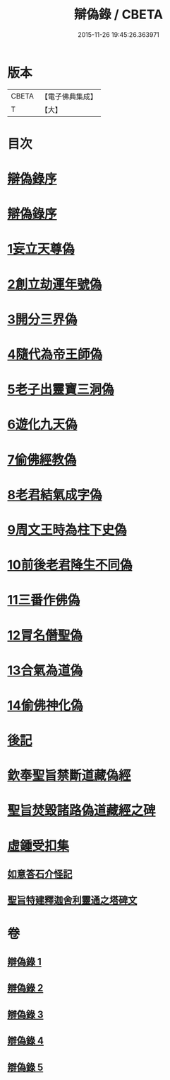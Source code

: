 #+TITLE: 辯偽錄 / CBETA
#+DATE: 2015-11-26 19:45:26.363971
* 版本
 |     CBETA|【電子佛典集成】|
 |         T|【大】     |

* 目次
* [[file:KR6r0149_001.txt::001-0751a5][辯偽錄序]]
* [[file:KR6r0149_001.txt::0751c14][辯偽錄序]]
* [[file:KR6r0149_001.txt::0753a19][1妄立天尊偽]]
* [[file:KR6r0149_001.txt::0753c25][2創立劫運年號偽]]
* [[file:KR6r0149_001.txt::0754b5][3開分三界偽]]
* [[file:KR6r0149_001.txt::0755a2][4隨代為帝王師偽]]
* [[file:KR6r0149_001.txt::0755c28][5老子出靈寶三洞偽]]
* [[file:KR6r0149_001.txt::0756b29][6遊化九天偽]]
* [[file:KR6r0149_002.txt::002-0757a10][7偷佛經教偽]]
* [[file:KR6r0149_002.txt::0757b17][8老君結氣成字偽]]
* [[file:KR6r0149_002.txt::0757c25][9周文王時為柱下史偽]]
* [[file:KR6r0149_002.txt::0758b17][10前後老君降生不同偽]]
* [[file:KR6r0149_002.txt::0759a28][11三番作佛偽]]
* [[file:KR6r0149_002.txt::0759c23][12冐名僭聖偽]]
* [[file:KR6r0149_002.txt::0760c7][13合氣為道偽]]
* [[file:KR6r0149_002.txt::0761b16][14偷佛神化偽]]
* [[file:KR6r0149_002.txt::0763c23][後記]]
* [[file:KR6r0149_002.txt::0764b3][欽奉聖旨禁斷道藏偽經]]
* [[file:KR6r0149_005.txt::005-0776a14][聖旨焚毀諸路偽道藏經之碑]]
* [[file:KR6r0149_005.txt::0778b9][虛鍾受扣集]]
** [[file:KR6r0149_005.txt::0778b11][如意答石介怪記]]
** [[file:KR6r0149_005.txt::0779b6][聖旨特建釋迦舍利靈通之塔碑文]]
* 卷
** [[file:KR6r0149_001.txt][辯偽錄 1]]
** [[file:KR6r0149_002.txt][辯偽錄 2]]
** [[file:KR6r0149_003.txt][辯偽錄 3]]
** [[file:KR6r0149_004.txt][辯偽錄 4]]
** [[file:KR6r0149_005.txt][辯偽錄 5]]
